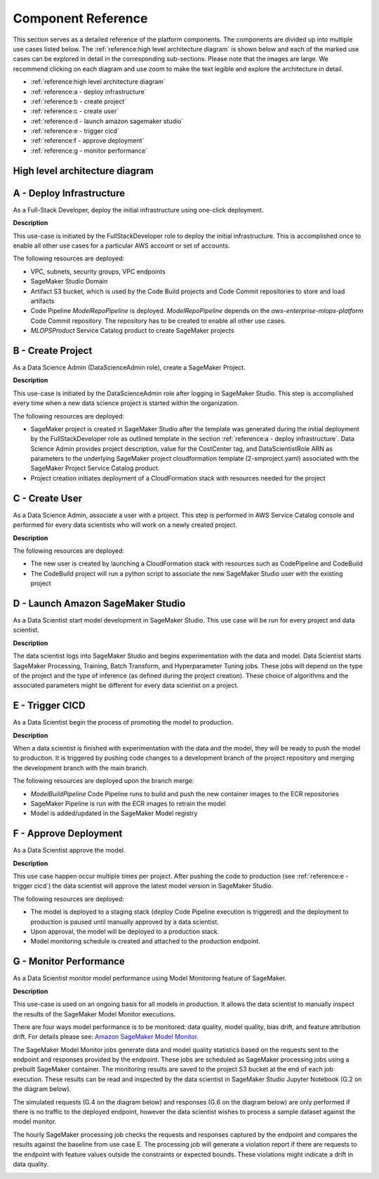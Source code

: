======================
Component Reference
======================

This section serves as a detailed reference of the platform components. The components are divided up into multiple use cases listed below. The :ref:`reference:high level architecture diagram` is shown below and each of the marked use cases can be explored in detail in the corresponding sub-sections. Please note that the images are large. We recommend clicking on each diagram and use zoom to make the text legible and explore the architecture in detail. 

* :ref:`reference:high level architecture diagram`
* :ref:`reference:a - deploy infrastructure`
* :ref:`reference:b - create project`
* :ref:`reference:c - create user`
* :ref:`reference:d - launch amazon sagemaker studio`
* :ref:`reference:e - trigger cicd`
* :ref:`reference:f - approve deployment`
* :ref:`reference:g - monitor performance`

High level architecture diagram
================================

.. image:: images/component_reference/overall_architecture.png
   :width: 1500px
   :height: 800px
   :scale: 100 %
   :alt: project creation
   :align: center

A - Deploy Infrastructure 
===========================

As a Full-Stack Developer, deploy the initial infrastructure using one-click deployment.

**Description**

This use-case is initiated by the FullStackDeveloper role to deploy the initial infrastructure. This is accomplished once to enable all other use cases for a particular AWS account or set of accounts. 

The following resources are deployed:

* VPC, subnets, security groups, VPC endpoints
* SageMaker Studio Domain
* Artifact S3 bucket, which is used by the Code Build projects and Code Commit repositories to store and load artifacts
* Code Pipeline `ModelRepoPipeline` is deployed. `ModelRepoPipeline` depends on the `aws-enterprise-mlops-platform` Code Commit repository. The repository has to be created to enable all other use cases. 
* `MLOPSProduct` Service Catalog product to create SageMaker projects

.. image:: images/component_reference/A_deploy_infrastructure.png
   :width: 1500px
   :height: 900px
   :scale: 100 %
   :alt: project creation
   :align: center

B - Create Project
===================

As a Data Science Admin (DataScienceAdmin role), create a SageMaker Project.

**Description**

This use-case is initiated by the DataScienceAdmin role after logging in SageMaker Studio. This step is accomplished every time when a new data science project is started within the organization. 

The following resources are deployed:

* SageMaker project is created in SageMaker Studio after the template was generated during the initial deployment by the FullStackDeveloper role as outlined template in the section :ref:`reference:a - deploy infrastructure`. Data Science Admin provides project description, value for the CostCenter tag, and DataScientistRole ARN as parameters to the underlying SageMaker project cloudformation template (2-smproject.yaml) associated with the SageMaker Project Service Catalog product.
* Project creation initiates deployment of a CloudFormation stack with resources needed for the project


.. image:: images/component_reference/B_create_sagemaker_project.png
   :width: 1000px
   :height: 1000px
   :scale: 100 %
   :alt: project creation
   :align: center

C - Create User
===================

As a Data Science Admin, associate a user with a project. This step is performed in AWS Service Catalog console and performed for every data scientists who will work on a newly created project.

**Description**

The following resources are deployed:

* The new user is created by launching a CloudFormation stack with resources such as CodePipeline and CodeBuild
* The CodeBuild project will run a python script to associate the new SageMaker Studio user with the existing project

.. image:: images/component_reference/C_create_user.png
   :width: 1000px
   :height: 600px
   :scale: 100 %
   :alt: project creation
   :align: center

D - Launch Amazon SageMaker Studio
==================================

As a Data Scientist start model development in SageMaker Studio. This use case will be run for every project and data scientist.

**Description**

The data scientist logs into SageMaker Studio and begins experimentation with the data and model. Data Scientist starts SageMaker Processing, Training, Batch Transform, and Hyperparameter Tuning jobs. These jobs will depend on the type of the project and the type of inference (as defined during the project creation). These choice of algorithms and the associated parameters might be different for every data scientist on a project. 


.. image:: images/component_reference/D_launch_sm_studio.png
   :scale: 60 %
   :alt: project creation
   :align: center

E - Trigger CICD
==================================

As a Data Scientist begin the process of promoting the model to production.

**Description**

When a data scientist is finished with experimentation with the data and the model, they will be ready to push the model to production. It is triggered by pushing code changes to a development branch of the project repository and merging the development branch with the main branch. 

The following resources are deployed upon the branch merge:

* `ModelBuildPipeline` Code Pipeline runs to build and push the new container images to the ECR repositories
* SageMaker Pipeline is run with the ECR images to retrain the model
* Model is added/updated in the SageMaker Model registry

.. image:: images/component_reference/E_training.png
   :width: 1500px
   :height: 900px
   :scale: 100 %
   :alt: project creation
   :align: center

F - Approve Deployment
==================================

As a Data Scientist approve the model.

**Description**

This use case happen occur multiple times per project. After pushing the code to production (see :ref:`reference:e - trigger cicd`) the data scientist will approve the latest model version in SageMaker Studio.

The following resources are deployed:

* The model is deployed to a staging stack (`deploy` Code Pipeline execution is triggered) and the deployment to production is paused until manually approved by a data scientist.
* Upon approval, the model will be deployed to a production stack.
* Model monitoring schedule is created and attached to the production endpoint.

.. image:: images/component_reference/F_approve_deployment.png
   :width: 1100px
   :height: 1000px
   :scale: 100 %
   :alt: project creation
   :align: center

G - Monitor Performance
==================================

As a Data Scientist monitor model performance using Model Monitoring feature of SageMaker. 

**Description**

This use-case is used on an ongoing basis for all models in production. It allows the data scientist to manually inspect the results of the SageMaker Model Monitor executions.

There are four ways model performance is to be monitored: data quality, model quality, bias drift, and feature attribution drift. For details please see: `Amazon SageMaker Model Monitor <https://docs.aws.amazon.com/sagemaker/latest/dg/model-monitor.html>`_.

The SageMaker Model Monitor jobs generate data and model quality statistics based on the requests sent to the endpoint and responses provided by the endpoint.  These jobs are scheduled as SageMaker processing jobs using a prebuilt SageMaker container. The monitoring results are saved to the project S3 bucket at the end of each job execution. These results can be read and inspected by the data scientist in SageMaker Studio Jupyter Notebook (G.2 on the diagram below). 

The simulated requests (G.4 on the diagram below) and responses (G.6 on the diagram below) are only performed if there is no traffic to the deployed endpoint, however the data scientist wishes to process a sample dataset against the model monitor.

The hourly SageMaker processing job checks the requests and responses captured by the endpoint and compares the results against the baseline from use case E. The processing job will generate a violation report if there are requests to the endpoint with feature values outside the constraints or expected bounds. These violations might indicate a drift in data quality. 

.. image:: images/component_reference/G_monitor_performance.png
   :width: 900px
   :height: 700px
   :scale: 100 %
   :alt: project creation
   :align: center



